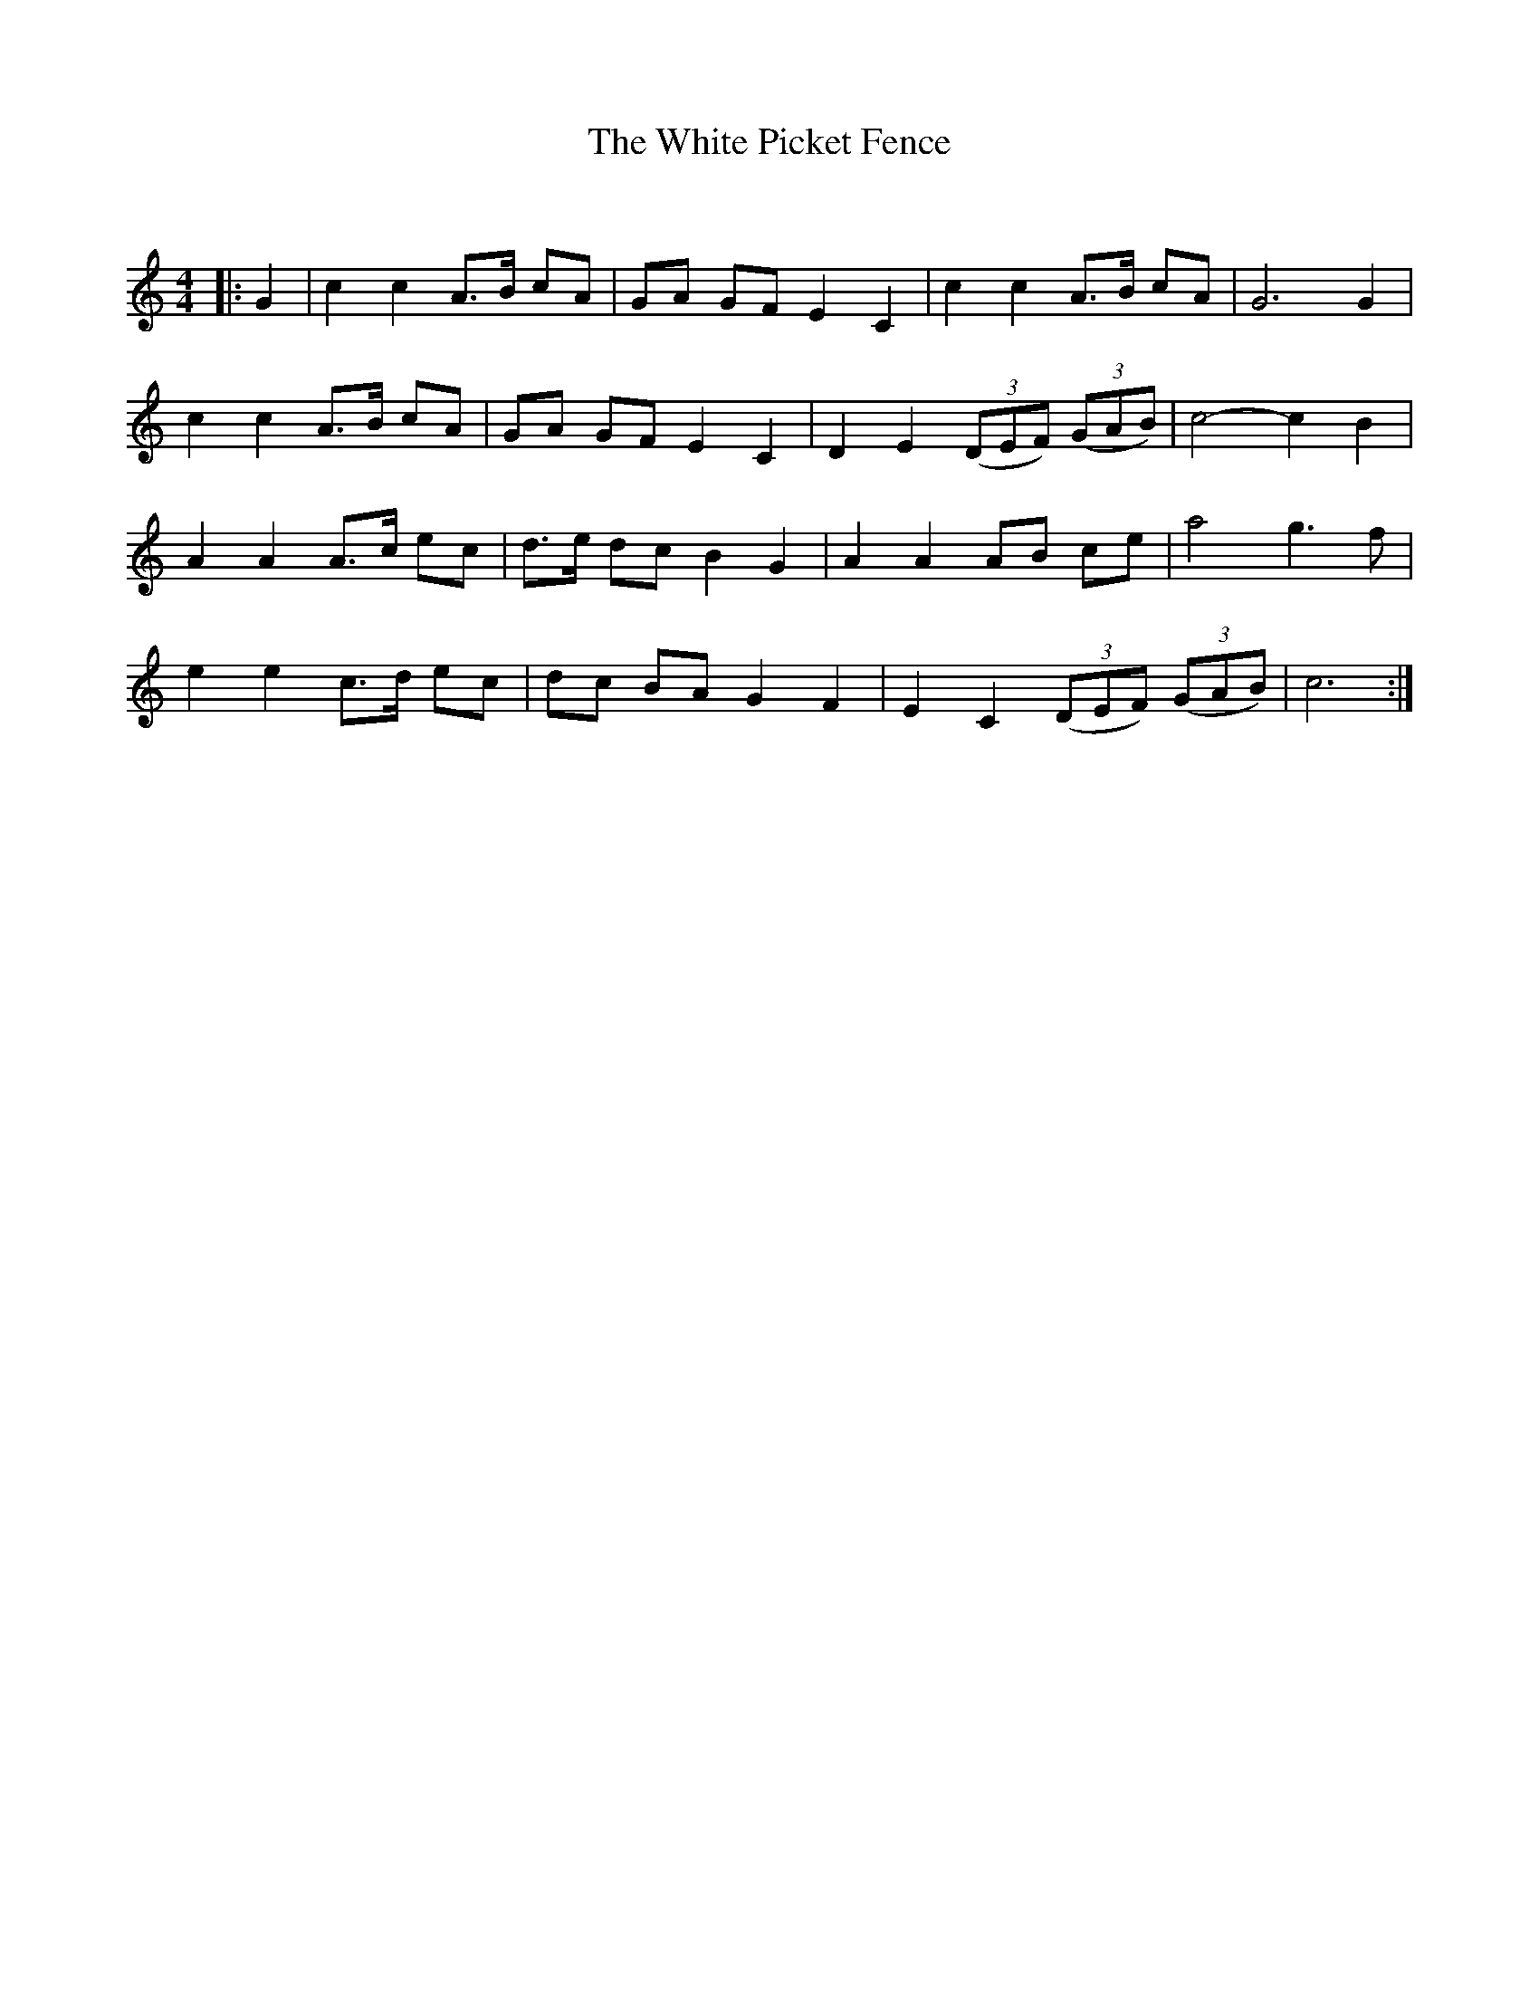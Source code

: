 X:1
T: The White Picket Fence
C:
R:Strathspey
Q: 128
K:C
M:4/4
L:1/16
|:G4|c4 c4 A3B c2A2|G2A2 G2F2 E4 C4|c4 c4 A3B c2A2|G12 G4|
c4 c4 A3B c2A2|G2A2 G2F2 E4 C4|D4 E4 ((3D2E2F2) ((3G2A2B2) |c8-c4B4|
A4 A4 A3c e2c2|d3e d2c2 B4 G4|A4 A4 A2B2 c2e2|a8 g6 f2|
e4 e4 c3d e2c2|d2c2 B2A2 G4 F4|E4 C4 ((3D2E2F2) ((3G2A2B2) |c12:|
